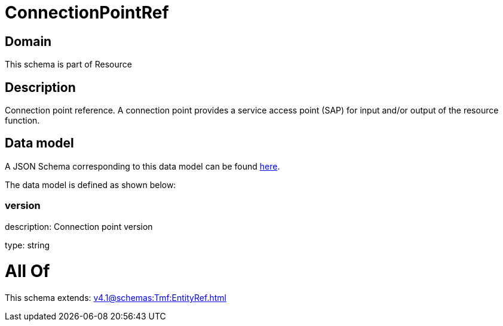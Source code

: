 = ConnectionPointRef

[#domain]
== Domain

This schema is part of Resource

[#description]
== Description

Connection point reference. A connection point provides a service access point (SAP) for input and/or output of the resource function.


[#data_model]
== Data model

A JSON Schema corresponding to this data model can be found https://tmforum.org[here].

The data model is defined as shown below:


=== version
description: Connection point version

type: string


= All Of 
This schema extends: xref:v4.1@schemas:Tmf:EntityRef.adoc[]

